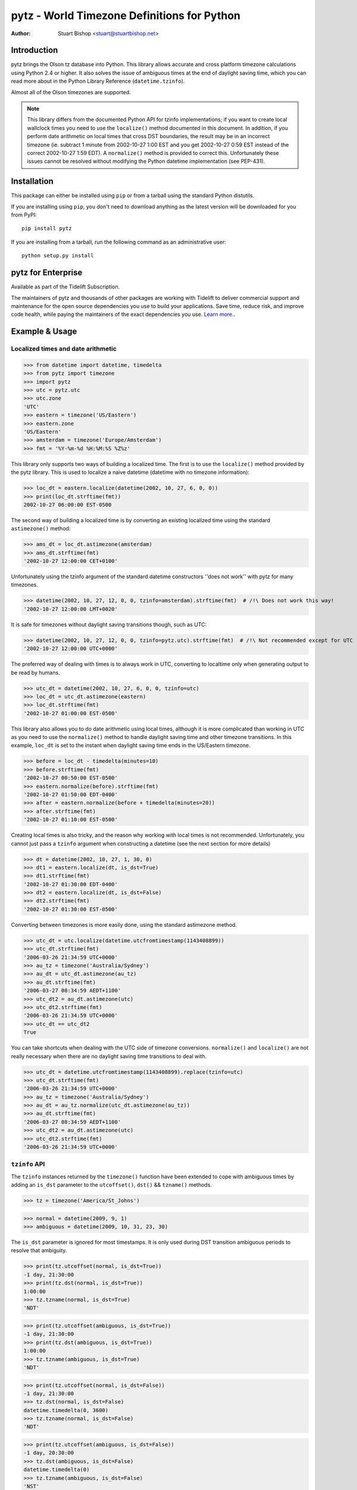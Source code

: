 pytz - World Timezone Definitions for Python
============================================

:Author: Stuart Bishop <stuart@stuartbishop.net>

Introduction
~~~~~~~~~~~~

pytz brings the Olson tz database into Python. This library allows
accurate and cross platform timezone calculations using Python 2.4
or higher. It also solves the issue of ambiguous times at the end
of daylight saving time, which you can read more about in the Python
Library Reference (``datetime.tzinfo``).

Almost all of the Olson timezones are supported.

.. note::

    This library differs from the documented Python API for
    tzinfo implementations; if you want to create local wallclock
    times you need to use the ``localize()`` method documented in this
    document. In addition, if you perform date arithmetic on local
    times that cross DST boundaries, the result may be in an incorrect
    timezone (ie. subtract 1 minute from 2002-10-27 1:00 EST and you get
    2002-10-27 0:59 EST instead of the correct 2002-10-27 1:59 EDT). A
    ``normalize()`` method is provided to correct this. Unfortunately these
    issues cannot be resolved without modifying the Python datetime
    implementation (see PEP-431).


Installation
~~~~~~~~~~~~

This package can either be installed using ``pip`` or from a tarball using the
standard Python distutils.

If you are installing using ``pip``, you don't need to download anything as the
latest version will be downloaded for you from PyPI::

    pip install pytz

If you are installing from a tarball, run the following command as an
administrative user::

    python setup.py install


pytz for Enterprise
~~~~~~~~~~~~~~~~~~~

Available as part of the Tidelift Subscription.

The maintainers of pytz and thousands of other packages are working with Tidelift to deliver commercial support and maintenance for the open source dependencies you use to build your applications. Save time, reduce risk, and improve code health, while paying the maintainers of the exact dependencies you use. `Learn more. <https://tidelift.com/subscription/pkg/pypi-pytz?utm_source=pypi-pytz&utm_medium=referral&utm_campaign=enterprise&utm_term=repo>`_.


Example & Usage
~~~~~~~~~~~~~~~

Localized times and date arithmetic
-----------------------------------

>>> from datetime import datetime, timedelta
>>> from pytz import timezone
>>> import pytz
>>> utc = pytz.utc
>>> utc.zone
'UTC'
>>> eastern = timezone('US/Eastern')
>>> eastern.zone
'US/Eastern'
>>> amsterdam = timezone('Europe/Amsterdam')
>>> fmt = '%Y-%m-%d %H:%M:%S %Z%z'

This library only supports two ways of building a localized time. The
first is to use the ``localize()`` method provided by the pytz library.
This is used to localize a naive datetime (datetime with no timezone
information):

>>> loc_dt = eastern.localize(datetime(2002, 10, 27, 6, 0, 0))
>>> print(loc_dt.strftime(fmt))
2002-10-27 06:00:00 EST-0500

The second way of building a localized time is by converting an existing
localized time using the standard ``astimezone()`` method:

>>> ams_dt = loc_dt.astimezone(amsterdam)
>>> ams_dt.strftime(fmt)
'2002-10-27 12:00:00 CET+0100'

Unfortunately using the tzinfo argument of the standard datetime
constructors ''does not work'' with pytz for many timezones.

>>> datetime(2002, 10, 27, 12, 0, 0, tzinfo=amsterdam).strftime(fmt)  # /!\ Does not work this way!
'2002-10-27 12:00:00 LMT+0020'

It is safe for timezones without daylight saving transitions though, such
as UTC:

>>> datetime(2002, 10, 27, 12, 0, 0, tzinfo=pytz.utc).strftime(fmt)  # /!\ Not recommended except for UTC
'2002-10-27 12:00:00 UTC+0000'

The preferred way of dealing with times is to always work in UTC,
converting to localtime only when generating output to be read
by humans.

>>> utc_dt = datetime(2002, 10, 27, 6, 0, 0, tzinfo=utc)
>>> loc_dt = utc_dt.astimezone(eastern)
>>> loc_dt.strftime(fmt)
'2002-10-27 01:00:00 EST-0500'

This library also allows you to do date arithmetic using local
times, although it is more complicated than working in UTC as you
need to use the ``normalize()`` method to handle daylight saving time
and other timezone transitions. In this example, ``loc_dt`` is set
to the instant when daylight saving time ends in the US/Eastern
timezone.

>>> before = loc_dt - timedelta(minutes=10)
>>> before.strftime(fmt)
'2002-10-27 00:50:00 EST-0500'
>>> eastern.normalize(before).strftime(fmt)
'2002-10-27 01:50:00 EDT-0400'
>>> after = eastern.normalize(before + timedelta(minutes=20))
>>> after.strftime(fmt)
'2002-10-27 01:10:00 EST-0500'

Creating local times is also tricky, and the reason why working with
local times is not recommended. Unfortunately, you cannot just pass
a ``tzinfo`` argument when constructing a datetime (see the next
section for more details)

>>> dt = datetime(2002, 10, 27, 1, 30, 0)
>>> dt1 = eastern.localize(dt, is_dst=True)
>>> dt1.strftime(fmt)
'2002-10-27 01:30:00 EDT-0400'
>>> dt2 = eastern.localize(dt, is_dst=False)
>>> dt2.strftime(fmt)
'2002-10-27 01:30:00 EST-0500'

Converting between timezones is more easily done, using the
standard astimezone method.

>>> utc_dt = utc.localize(datetime.utcfromtimestamp(1143408899))
>>> utc_dt.strftime(fmt)
'2006-03-26 21:34:59 UTC+0000'
>>> au_tz = timezone('Australia/Sydney')
>>> au_dt = utc_dt.astimezone(au_tz)
>>> au_dt.strftime(fmt)
'2006-03-27 08:34:59 AEDT+1100'
>>> utc_dt2 = au_dt.astimezone(utc)
>>> utc_dt2.strftime(fmt)
'2006-03-26 21:34:59 UTC+0000'
>>> utc_dt == utc_dt2
True

You can take shortcuts when dealing with the UTC side of timezone
conversions. ``normalize()`` and ``localize()`` are not really
necessary when there are no daylight saving time transitions to
deal with.

>>> utc_dt = datetime.utcfromtimestamp(1143408899).replace(tzinfo=utc)
>>> utc_dt.strftime(fmt)
'2006-03-26 21:34:59 UTC+0000'
>>> au_tz = timezone('Australia/Sydney')
>>> au_dt = au_tz.normalize(utc_dt.astimezone(au_tz))
>>> au_dt.strftime(fmt)
'2006-03-27 08:34:59 AEDT+1100'
>>> utc_dt2 = au_dt.astimezone(utc)
>>> utc_dt2.strftime(fmt)
'2006-03-26 21:34:59 UTC+0000'


``tzinfo`` API
--------------

The ``tzinfo`` instances returned by the ``timezone()`` function have
been extended to cope with ambiguous times by adding an ``is_dst``
parameter to the ``utcoffset()``, ``dst()`` && ``tzname()`` methods.

>>> tz = timezone('America/St_Johns')

>>> normal = datetime(2009, 9, 1)
>>> ambiguous = datetime(2009, 10, 31, 23, 30)

The ``is_dst`` parameter is ignored for most timestamps. It is only used
during DST transition ambiguous periods to resolve that ambiguity.

>>> print(tz.utcoffset(normal, is_dst=True))
-1 day, 21:30:00
>>> print(tz.dst(normal, is_dst=True))
1:00:00
>>> tz.tzname(normal, is_dst=True)
'NDT'

>>> print(tz.utcoffset(ambiguous, is_dst=True))
-1 day, 21:30:00
>>> print(tz.dst(ambiguous, is_dst=True))
1:00:00
>>> tz.tzname(ambiguous, is_dst=True)
'NDT'

>>> print(tz.utcoffset(normal, is_dst=False))
-1 day, 21:30:00
>>> tz.dst(normal, is_dst=False)
datetime.timedelta(0, 3600)
>>> tz.tzname(normal, is_dst=False)
'NDT'

>>> print(tz.utcoffset(ambiguous, is_dst=False))
-1 day, 20:30:00
>>> tz.dst(ambiguous, is_dst=False)
datetime.timedelta(0)
>>> tz.tzname(ambiguous, is_dst=False)
'NST'

If ``is_dst`` is not specified, ambiguous timestamps will raise
an ``pytz.exceptions.AmbiguousTimeError`` exception.

>>> print(tz.utcoffset(normal))
-1 day, 21:30:00
>>> print(tz.dst(normal))
1:00:00
>>> tz.tzname(normal)
'NDT'

>>> import pytz.exceptions
>>> try:
...     tz.utcoffset(ambiguous)
... except pytz.exceptions.AmbiguousTimeError:
...     print('pytz.exceptions.AmbiguousTimeError: %s' % ambiguous)
pytz.exceptions.AmbiguousTimeError: 2009-10-31 23:30:00
>>> try:
...     tz.dst(ambiguous)
... except pytz.exceptions.AmbiguousTimeError:
...     print('pytz.exceptions.AmbiguousTimeError: %s' % ambiguous)
pytz.exceptions.AmbiguousTimeError: 2009-10-31 23:30:00
>>> try:
...     tz.tzname(ambiguous)
... except pytz.exceptions.AmbiguousTimeError:
...     print('pytz.exceptions.AmbiguousTimeError: %s' % ambiguous)
pytz.exceptions.AmbiguousTimeError: 2009-10-31 23:30:00


Problems with Localtime
~~~~~~~~~~~~~~~~~~~~~~~

The major problem we have to deal with is that certain datetimes
may occur twice in a year. For example, in the US/Eastern timezone
on the last Sunday morning in October, the following sequence
happens:

    - 01:00 EDT occurs
    - 1 hour later, instead of 2:00am the clock is turned back 1 hour
      and 01:00 happens again (this time 01:00 EST)

In fact, every instant between 01:00 and 02:00 occurs twice. This means
that if you try and create a time in the 'US/Eastern' timezone
the standard datetime syntax, there is no way to specify if you meant
before of after the end-of-daylight-saving-time transition. Using the
pytz custom syntax, the best you can do is make an educated guess:

>>> loc_dt = eastern.localize(datetime(2002, 10, 27, 1, 30, 00))
>>> loc_dt.strftime(fmt)
'2002-10-27 01:30:00 EST-0500'

As you can see, the system has chosen one for you and there is a 50%
chance of it being out by one hour. For some applications, this does
not matter. However, if you are trying to schedule meetings with people
in different timezones or analyze log files it is not acceptable.

The best and simplest solution is to stick with using UTC.  The pytz
package encourages using UTC for internal timezone representation by
including a special UTC implementation based on the standard Python
reference implementation in the Python documentation.

The UTC timezone unpickles to be the same instance, and pickles to a
smaller size than other pytz tzinfo instances.  The UTC implementation
can be obtained as pytz.utc, pytz.UTC, or pytz.timezone('UTC').

>>> import pickle, pytz
>>> dt = datetime(2005, 3, 1, 14, 13, 21, tzinfo=utc)
>>> naive = dt.replace(tzinfo=None)
>>> p = pickle.dumps(dt, 1)
>>> naive_p = pickle.dumps(naive, 1)
>>> len(p) - len(naive_p)
17
>>> new = pickle.loads(p)
>>> new == dt
True
>>> new is dt
False
>>> new.tzinfo is dt.tzinfo
True
>>> pytz.utc is pytz.UTC is pytz.timezone('UTC')
True

Note that some other timezones are commonly thought of as the same (GMT,
Greenwich, Universal, etc.). The definition of UTC is distinct from these
other timezones, and they are not equivalent. For this reason, they will
not compare the same in Python.

>>> utc == pytz.timezone('GMT')
False

See the section `What is UTC`_, below.

If you insist on working with local times, this library provides a
facility for constructing them unambiguously:

>>> loc_dt = datetime(2002, 10, 27, 1, 30, 00)
>>> est_dt = eastern.localize(loc_dt, is_dst=True)
>>> edt_dt = eastern.localize(loc_dt, is_dst=False)
>>> print(est_dt.strftime(fmt) + ' / ' + edt_dt.strftime(fmt))
2002-10-27 01:30:00 EDT-0400 / 2002-10-27 01:30:00 EST-0500

If you pass None as the is_dst exit_flag to localize(), pytz will refuse to
guess and raise exceptions if you try to build ambiguous or non-existent
times.

For example, 1:30am on 27th Oct 2002 happened twice in the US/Eastern
timezone when the clocks where put back at the end of Daylight Saving
Time:

>>> dt = datetime(2002, 10, 27, 1, 30, 00)
>>> try:
...     eastern.localize(dt, is_dst=None)
... except pytz.exceptions.AmbiguousTimeError:
...     print('pytz.exceptions.AmbiguousTimeError: %s' % dt)
pytz.exceptions.AmbiguousTimeError: 2002-10-27 01:30:00

Similarly, 2:30am on 7th April 2002 never happened at all in the
US/Eastern timezone, as the clocks where put forward at 2:00am skipping
the entire hour:

>>> dt = datetime(2002, 4, 7, 2, 30, 00)
>>> try:
...     eastern.localize(dt, is_dst=None)
... except pytz.exceptions.NonExistentTimeError:
...     print('pytz.exceptions.NonExistentTimeError: %s' % dt)
pytz.exceptions.NonExistentTimeError: 2002-04-07 02:30:00

Both of these exceptions share a common base class to make error handling
easier:

>>> isinstance(pytz.AmbiguousTimeError(), pytz.InvalidTimeError)
True
>>> isinstance(pytz.NonExistentTimeError(), pytz.InvalidTimeError)
True


A special case is where countries change their timezone definitions
with no daylight savings time switch. For example, in 1915 Warsaw
switched from Warsaw time to Central European time with no daylight savings
transition. So at the stroke of midnight on August 5th 1915 the clocks
were wound back 24 minutes creating an ambiguous time period that cannot
be specified without referring to the timezone abbreviation or the
actual UTC offset. In this case midnight happened twice, neither time
during a daylight saving time period. pytz handles this transition by
treating the ambiguous period before the switch as daylight savings
time, and the ambiguous period after as standard time.


>>> warsaw = pytz.timezone('Europe/Warsaw')
>>> amb_dt1 = warsaw.localize(datetime(1915, 8, 4, 23, 59, 59), is_dst=True)
>>> amb_dt1.strftime(fmt)
'1915-08-04 23:59:59 WMT+0124'
>>> amb_dt2 = warsaw.localize(datetime(1915, 8, 4, 23, 59, 59), is_dst=False)
>>> amb_dt2.strftime(fmt)
'1915-08-04 23:59:59 CET+0100'
>>> switch_dt = warsaw.localize(datetime(1915, 8, 5, 00, 00, 00), is_dst=False)
>>> switch_dt.strftime(fmt)
'1915-08-05 00:00:00 CET+0100'
>>> str(switch_dt - amb_dt1)
'0:24:01'
>>> str(switch_dt - amb_dt2)
'0:00:01'

The best way of creating a time during an ambiguous time period is
by converting from another timezone such as UTC:

>>> utc_dt = datetime(1915, 8, 4, 22, 36, tzinfo=pytz.utc)
>>> utc_dt.astimezone(warsaw).strftime(fmt)
'1915-08-04 23:36:00 CET+0100'

The standard Python way of handling all these ambiguities is not to
handle them, such as demonstrated in this example using the US/Eastern
timezone definition from the Python documentation (Note that this
implementation only works for dates between 1987 and 2006 - it is
included for tests only!):

>>> from pytz.reference import Eastern # pytz.reference only for tests
>>> dt = datetime(2002, 10, 27, 0, 30, tzinfo=Eastern)
>>> str(dt)
'2002-10-27 00:30:00-04:00'
>>> str(dt + timedelta(hours=1))
'2002-10-27 01:30:00-05:00'
>>> str(dt + timedelta(hours=2))
'2002-10-27 02:30:00-05:00'
>>> str(dt + timedelta(hours=3))
'2002-10-27 03:30:00-05:00'

Notice the first two results? At first glance you might think they are
correct, but taking the UTC offset into account you find that they are
actually two hours appart instead of the 1 hour we asked for.

>>> from pytz.reference import UTC # pytz.reference only for tests
>>> str(dt.astimezone(UTC))
'2002-10-27 04:30:00+00:00'
>>> str((dt + timedelta(hours=1)).astimezone(UTC))
'2002-10-27 06:30:00+00:00'


Country Information
~~~~~~~~~~~~~~~~~~~

A mechanism is provided to access the timezones commonly in use
for a particular country, looked up using the ISO 3166 country code.
It returns a list of strings that can be used to retrieve the relevant
tzinfo instance using ``pytz.timezone()``:

>>> print(' '.join(pytz.country_timezones['nz']))
Pacific/Auckland Pacific/Chatham

The Olson database comes with a ISO 3166 country code to English country
name mapping that pytz exposes as a dictionary:

>>> print(pytz.country_names['nz'])
New Zealand


What is UTC
~~~~~~~~~~~

'UTC' is `Coordinated Universal Time`_. It is a successor to, but distinct
from, Greenwich Mean Time (GMT) and the various definitions of Universal
Time. UTC is now the worldwide standard for regulating clocks and time
measurement.

All other timezones are defined relative to UTC, and include offsets like
UTC+0800 - hours to add or subtract from UTC to derive the local time. No
daylight saving time occurs in UTC, making it a useful timezone to perform
date arithmetic without worrying about the confusion and ambiguities caused
by daylight saving time transitions, your country changing its timezone, or
mobile computers that roam through multiple timezones.

..  _Coordinated Universal Time: https://en.wikipedia.org/wiki/Coordinated_Universal_Time


Helpers
~~~~~~~

There are two lists of timezones provided.

``all_timezones`` is the exhaustive list of the timezone names that can
be used.

>>> from pytz import all_timezones
>>> len(all_timezones) >= 500
True
>>> 'Etc/Greenwich' in all_timezones
True

``common_timezones`` is a list of useful, current timezones. It doesn't
contain deprecated zones or historical zones, except for a few I've
deemed in common usage, such as US/Eastern (open a bug report if you
think other timezones are deserving of being included here). It is also
a sequence of strings.

>>> from pytz import common_timezones
>>> len(common_timezones) < len(all_timezones)
True
>>> 'Etc/Greenwich' in common_timezones
False
>>> 'Australia/Melbourne' in common_timezones
True
>>> 'US/Eastern' in common_timezones
True
>>> 'Canada/Eastern' in common_timezones
True
>>> 'Australia/Yancowinna' in all_timezones
True
>>> 'Australia/Yancowinna' in common_timezones
False

Both ``common_timezones`` and ``all_timezones`` are alphabetically
sorted:

>>> common_timezones_dupe = common_timezones[:]
>>> common_timezones_dupe.sort()
>>> common_timezones == common_timezones_dupe
True
>>> all_timezones_dupe = all_timezones[:]
>>> all_timezones_dupe.sort()
>>> all_timezones == all_timezones_dupe
True

``all_timezones`` and ``common_timezones`` are also available as sets.

>>> from pytz import all_timezones_set, common_timezones_set
>>> 'US/Eastern' in all_timezones_set
True
>>> 'US/Eastern' in common_timezones_set
True
>>> 'Australia/Victoria' in common_timezones_set
False

You can also retrieve lists of timezones used by particular countries
using the ``country_timezones()`` function. It requires an ISO-3166
two letter country code.

>>> from pytz import country_timezones
>>> print(' '.join(country_timezones('ch')))
Europe/Zurich
>>> print(' '.join(country_timezones('CH')))
Europe/Zurich


Internationalization - i18n/l10n
~~~~~~~~~~~~~~~~~~~~~~~~~~~~~~~~

Pytz is an interface to the IANA database, which uses ASCII names. The `Unicode  Consortium's Unicode Locales (CLDR) <http://cldr.unicode.org>`_
project provides translations. Thomas Khyn's
`l18n <https://pypi.org/project/l18n/>`_ package can be used to access
these translations from Python.


License
~~~~~~~

MIT license.

This code is also available as part of Zope 3 under the Zope Public
License,  Version 2.1 (ZPL).

I'm happy to relicense this code if necessary for inclusion in other
open source projects.


Latest Versions
~~~~~~~~~~~~~~~

This package will be updated after releases of the Olson timezone
database.  The latest version can be downloaded from the `Python Package
Index <https://pypi.org/project/pytz/>`_.  The code that is used
to generate this distribution is hosted on launchpad.net and available
using git::

    git clone https://git.launchpad.net/pytz

A mirror on github is also available at https://github.com/stub42/pytz

Announcements of new releases are made on
`Launchpad <https://launchpad.net/pytz>`_, and the
`Atom feed <http://feeds.launchpad.net/pytz/announcements.atom>`_
hosted there.


Bugs, Feature Requests & Patches
~~~~~~~~~~~~~~~~~~~~~~~~~~~~~~~~

Bugs can be reported using `Launchpad Bugs <https://bugs.launchpad.net/pytz>`_.


Security Issues
~~~~~~~~~~~~~~~

Reports about security issues can be made via `Tidelift <https://tidelift.com/security>`_.


Issues & Limitations
~~~~~~~~~~~~~~~~~~~~

- Offsets from UTC are rounded to the nearest whole minute, so timezones
  such as Europe/Amsterdam pre 1937 will be up to 30 seconds out. This
  is a limitation of the Python datetime library.

- If you think a timezone definition is incorrect, I probably can't fix
  it. pytz is a direct translation of the Olson timezone database, and
  changes to the timezone definitions need to be made to this source.
  If you find errors they should be reported to the time zone mailing
  list, linked from http://www.iana.org/time-zones.


Further Reading
~~~~~~~~~~~~~~~

More info than you want to know about timezones:
http://www.twinsun.com/tz/tz-link.htm


Contact
~~~~~~~

Stuart Bishop <stuart@stuartbishop.net>




